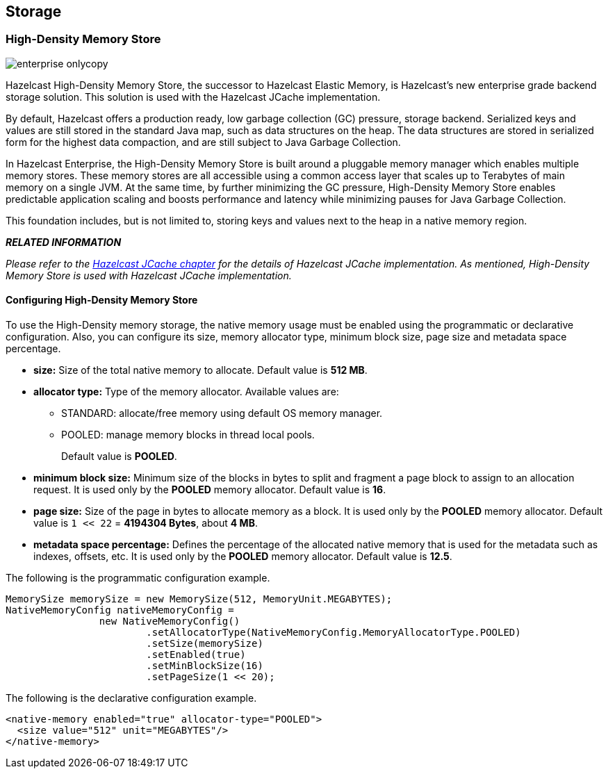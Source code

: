 [[storage]]
== Storage

[[high-density-memory-store]]
=== High-Density Memory Store

image::enterprise-onlycopy.jpg[]

Hazelcast High-Density Memory Store, the successor to Hazelcast Elastic Memory, is Hazelcast's new enterprise grade backend storage solution. This solution is used with the Hazelcast JCache implementation.


By default, Hazelcast offers a production ready, low garbage collection (GC) pressure, storage backend. Serialized keys and values are still stored in the standard Java map, such as data structures on the heap. The data structures are stored in serialized form for the highest data compaction, and are still subject to Java Garbage Collection.

In Hazelcast Enterprise, the High-Density Memory Store is built around a pluggable memory manager which enables multiple memory stores. These memory stores are all accessible using a common access layer that scales up to Terabytes of main memory on a single JVM. At the same time, by further minimizing the GC pressure, High-Density Memory Store enables predictable application scaling and boosts performance and latency while minimizing pauses for Java Garbage Collection.

This foundation includes, but is not limited to, storing keys and values next to the heap in a native memory region.

*_RELATED INFORMATION_*

_Please refer to the <<hazelcast-jcache, Hazelcast JCache chapter>> for the details of Hazelcast JCache implementation. As mentioned, High-Density Memory Store is used with Hazelcast JCache implementation._

[[configuring-high-density-memory-store]]
==== Configuring High-Density Memory Store

To use the High-Density memory storage, the native memory usage must be enabled using the programmatic or declarative configuration.
Also, you can configure its size, memory allocator type, minimum block size, page size and metadata space percentage.

* *size:* Size of the total native memory to allocate. Default value is **512 MB**.
* *allocator type:* Type of the memory allocator. Available values are:
** STANDARD: allocate/free memory using default OS memory manager.
** POOLED: manage memory blocks in thread local pools. 
+
Default value is **POOLED**.
* *minimum block size:* Minimum size of the blocks in bytes to split and fragment a page block to assign to an allocation request. It is used only by the *POOLED* memory allocator. Default value is *16*.
* *page size:* Size of the page in bytes to allocate memory as a block. It is used only by the *POOLED* memory allocator. Default value is `1 << 22` = *4194304 Bytes*, about *4 MB*.
* *metadata space percentage:* Defines the percentage of the allocated native memory that is used for the metadata such as indexes, offsets, etc. It is used only by the *POOLED* memory allocator. Default value is *12.5*.

The following is the programmatic configuration example.

```java
MemorySize memorySize = new MemorySize(512, MemoryUnit.MEGABYTES);
NativeMemoryConfig nativeMemoryConfig =
                new NativeMemoryConfig()
                        .setAllocatorType(NativeMemoryConfig.MemoryAllocatorType.POOLED)
                        .setSize(memorySize)
                        .setEnabled(true)
                        .setMinBlockSize(16)
                        .setPageSize(1 << 20);
```

The following is the declarative configuration example.

```xml
<native-memory enabled="true" allocator-type="POOLED">
  <size value="512" unit="MEGABYTES"/>
</native-memory>
```





